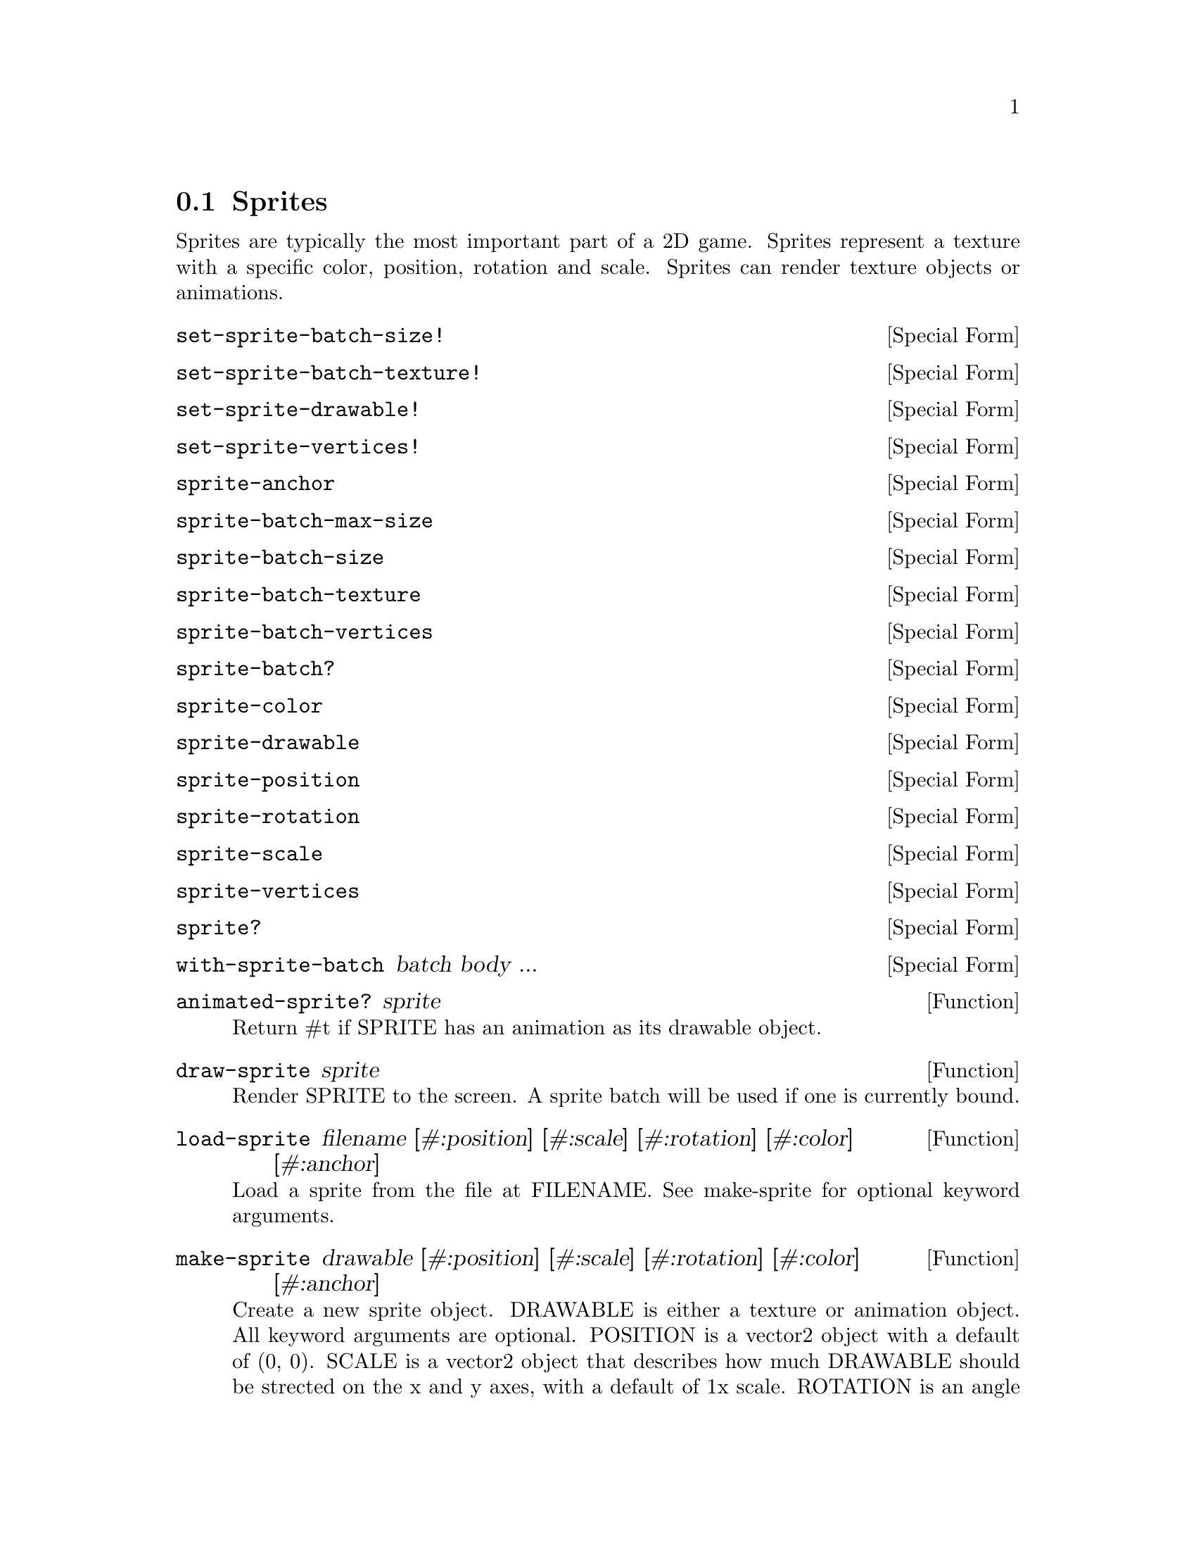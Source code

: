 @node Sprites
@section Sprites

Sprites are typically the most important part of a 2D game. Sprites
represent a texture with a specific color, position, rotation and
scale. Sprites can render texture objects or animations.

@anchor{2d sprite set-sprite-batch-size!}@defspec set-sprite-batch-size!
@end defspec

@anchor{2d sprite set-sprite-batch-texture!}@defspec set-sprite-batch-texture!
@end defspec

@anchor{2d sprite set-sprite-drawable!}@defspec set-sprite-drawable!
@end defspec

@anchor{2d sprite set-sprite-vertices!}@defspec set-sprite-vertices!
@end defspec

@anchor{2d sprite sprite-anchor}@defspec sprite-anchor
@end defspec

@anchor{2d sprite sprite-batch-max-size}@defspec sprite-batch-max-size
@end defspec

@anchor{2d sprite sprite-batch-size}@defspec sprite-batch-size
@end defspec

@anchor{2d sprite sprite-batch-texture}@defspec sprite-batch-texture
@end defspec

@anchor{2d sprite sprite-batch-vertices}@defspec sprite-batch-vertices
@end defspec

@anchor{2d sprite sprite-batch?}@defspec sprite-batch?
@end defspec

@anchor{2d sprite sprite-color}@defspec sprite-color
@end defspec

@anchor{2d sprite sprite-drawable}@defspec sprite-drawable
@end defspec

@anchor{2d sprite sprite-position}@defspec sprite-position
@end defspec

@anchor{2d sprite sprite-rotation}@defspec sprite-rotation
@end defspec

@anchor{2d sprite sprite-scale}@defspec sprite-scale
@end defspec

@anchor{2d sprite sprite-vertices}@defspec sprite-vertices
@end defspec

@anchor{2d sprite sprite?}@defspec sprite?
@end defspec

@anchor{2d sprite with-sprite-batch}@defspec with-sprite-batch batch body ...
@end defspec

@anchor{2d sprite animated-sprite?}@defun animated-sprite? sprite
Return #t if SPRITE has an animation as its drawable object.

@end defun

@anchor{2d sprite draw-sprite}@defun draw-sprite sprite
Render SPRITE to the screen.  A sprite batch will be used if one is
currently bound.

@end defun

@anchor{2d sprite load-sprite}@defun load-sprite filename [#:position] [#:scale] [#:rotation] [#:color] [#:anchor]
Load a sprite from the file at FILENAME.  See make-sprite for optional
keyword arguments.

@end defun

@anchor{2d sprite make-sprite}@defun make-sprite drawable [#:position] [#:scale] [#:rotation] [#:color] [#:anchor]
Create a new sprite object.  DRAWABLE is either a texture or animation
object.  All keyword arguments are optional.  POSITION is a vector2
object with a default of (0, 0).  SCALE is a vector2 object that
describes how much DRAWABLE should be strected on the x and y axes, with
a default of 1x scale.  ROTATION is an angle in degrees with a default
of 0.  COLOR is a color object with a default of white.  ANCHOR is
either a vector2 that represents the center point of the sprite, or
'center which will place the anchor at the center of DRAWABLE.  Sprites
are centered by default.

@end defun

@anchor{2d sprite make-sprite-batch}@defun make-sprite-batch [max-size]
Creates a new sprite batch.  The default max-size is 1000.

@end defun

@anchor{2d sprite set-sprite-anchor!}@defun set-sprite-anchor! sprite value
@end defun

@anchor{2d sprite set-sprite-color!}@defun set-sprite-color! sprite value
@end defun

@anchor{2d sprite set-sprite-position!}@defun set-sprite-position! sprite value
@end defun

@anchor{2d sprite set-sprite-rotation!}@defun set-sprite-rotation! sprite value
@end defun

@anchor{2d sprite set-sprite-scale!}@defun set-sprite-scale! sprite value
@end defun

@anchor{2d sprite sprite-batch-draw}@defun sprite-batch-draw . args
Add a textured quad to the current sprite batch.  X, Y, WIDTH, and
HEIGHT represent the quad in pixels.  ORIGIN-X and ORIGIN-Y represent
the center point of the quad which is used for rotation.  SCALE-X and
SCALE-Y are the scaling factors for the x and y axis, respectively.
ROTATION is the angle in degrees to rotate the quad.  U, V, U2, and V2
represent the texture coordinate region to texture the quad with.  COLOR
is a color object.

@end defun
